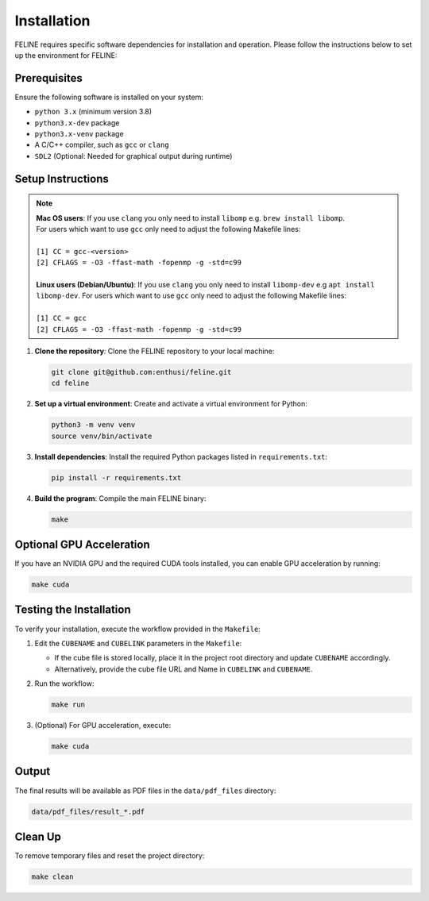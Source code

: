 Installation
============

FELINE requires specific software dependencies for installation and operation. Please follow the instructions below to set up the environment for FELINE:

Prerequisites
-------------
Ensure the following software is installed on your system:

- ``python 3.x`` (minimum version 3.8)
- ``python3.x-dev`` package
- ``python3.x-venv`` package
- A C/C++ compiler, such as ``gcc`` or ``clang``
- ``SDL2`` (Optional: Needed for graphical output during runtime)

Setup Instructions
------------------

.. note::
   | **Mac OS users**: If you use ``clang`` you only need to install ``libomp`` e.g. ``brew install libomp``.
   | For users which want to use ``gcc`` only need to adjust the following Makefile lines:
   |
   | ``[1] CC = gcc-<version>``
   | ``[2] CFLAGS = -O3 -ffast-math -fopenmp -g -std=c99``
   |
   | **Linux users (Debian/Ubuntu)**: If you use ``clang`` you only need to install ``libomp-dev`` e.g ``apt install libomp-dev``. For users which want to use ``gcc`` only need to adjust the following Makefile lines:
   |
   | ``[1] CC = gcc``
   | ``[2] CFLAGS = -O3 -ffast-math -fopenmp -g -std=c99``



1. **Clone the repository**:
   Clone the FELINE repository to your local machine:

   .. code-block:: bash

      git clone git@github.com:enthusi/feline.git
      cd feline

2. **Set up a virtual environment**:
   Create and activate a virtual environment for Python:

   .. code-block:: bash

      python3 -m venv venv
      source venv/bin/activate

3. **Install dependencies**:
   Install the required Python packages listed in ``requirements.txt``:

   .. code-block:: bash

      pip install -r requirements.txt

4. **Build the program**:
   Compile the main FELINE binary:

   .. code-block:: bash

      make

Optional GPU Acceleration
-------------------------
If you have an NVIDIA GPU and the required CUDA tools installed, you can enable GPU acceleration by running:

.. code-block:: bash

   make cuda

Testing the Installation
------------------------
To verify your installation, execute the workflow provided in the ``Makefile``:

1. Edit the ``CUBENAME`` and ``CUBELINK`` parameters in the ``Makefile``:

   - If the cube file is stored locally, place it in the project root directory and update ``CUBENAME`` accordingly.
   - Alternatively, provide the cube file URL and Name in ``CUBELINK`` and ``CUBENAME``.

2. Run the workflow:

   .. code-block:: bash

      make run

3. (Optional) For GPU acceleration, execute:

   .. code-block:: bash

      make cuda

Output
------
The final results will be available as PDF files in the ``data/pdf_files`` directory:

.. code-block:: bash

   data/pdf_files/result_*.pdf

Clean Up
--------
To remove temporary files and reset the project directory:

.. code-block:: bash

   make clean